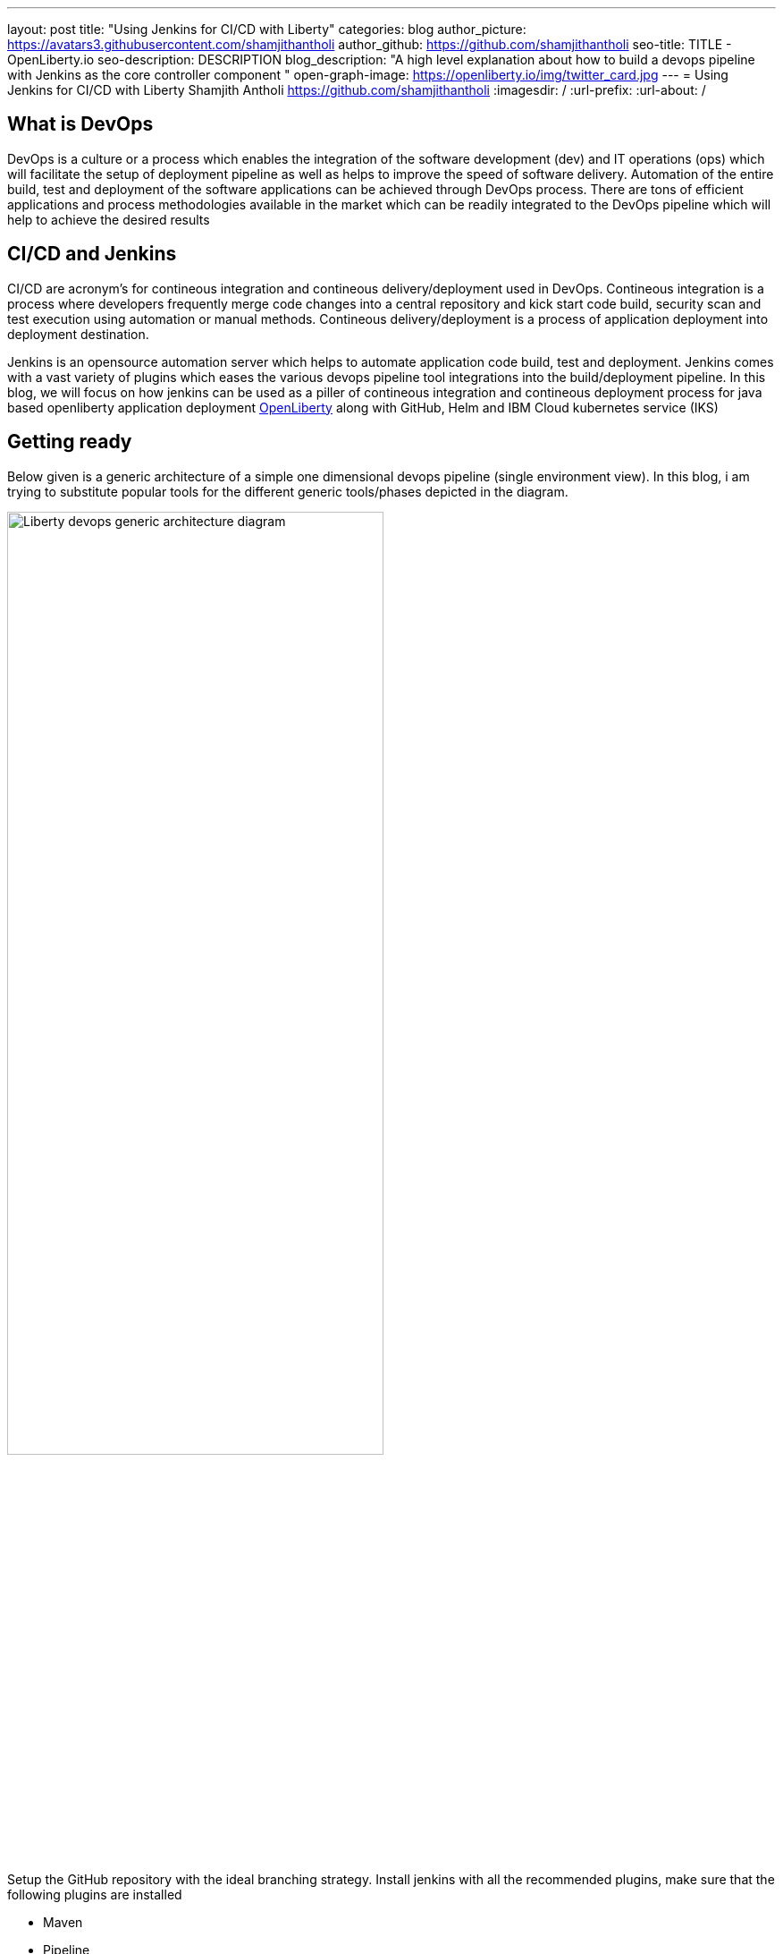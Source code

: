 ---
layout: post
title: "Using Jenkins for CI/CD with Liberty"
categories: blog
author_picture: https://avatars3.githubusercontent.com/shamjithantholi
author_github: https://github.com/shamjithantholi
seo-title: TITLE - OpenLiberty.io
seo-description: DESCRIPTION
blog_description: "A high level explanation about how to build a devops pipeline with Jenkins as the core controller component "
open-graph-image: https://openliberty.io/img/twitter_card.jpg
---
= Using Jenkins for CI/CD with Liberty
Shamjith Antholi https://github.com/shamjithantholi
:imagesdir: /
:url-prefix:
:url-about: /

[#Intro]
== What is DevOps
DevOps is a culture or a process which enables the integration of the software development (dev) and IT operations (ops) which will facilitate the setup of deployment pipeline as well as helps to improve the speed of software delivery. Automation of the entire build, test and deployment of the software applications can be achieved through DevOps process. There are tons of efficient applications and process methodologies available in the market which can be readily integrated to the DevOps pipeline which will help to achieve the desired results 

== CI/CD and Jenkins
CI/CD are acronym's for contineous integration and contineous delivery/deployment used in DevOps. Contineous integration is a process where developers frequently merge code changes into a central repository and kick start code build, security scan and test execution using automation or manual methods. Contineous delivery/deployment is a process of application deployment into deployment destination.

Jenkins is an opensource automation server which helps to automate application code build, test and deployment. Jenkins comes with a vast variety of plugins which eases the various devops pipeline tool integrations into the build/deployment pipeline. In this blog, we will focus on how jenkins can be used as a piller of contineous integration and contineous deployment process for java based openliberty application deployment link:https://openliberty.io[OpenLiberty] along with GitHub, Helm and IBM Cloud kubernetes service (IKS)  

== Getting ready
Below given is a generic architecture of a simple one dimensional devops pipeline (single environment view). In this blog, i am trying to substitute popular tools for the different generic tools/phases depicted in the diagram. 

image::/img/blog/liberty-devops-generic-architecture.png[Liberty devops generic architecture diagram ,width=70%,align="center"]

Setup the GitHub repository with the ideal branching strategy.   
Install jenkins with all the recommended plugins, make sure that the following plugins are installed

* Maven
* Pipeline
* Helm (not a plugin, but install helm on master or any jenkins slave server )
* Docker

In general case, we will need a docker image store repository to push the docker image from local docker repo (on Jenkins master or slave node) for referring in deployment configurations, its not mandatory if we can use local image registry (like in openshift). For this purpose, create a custom image registry in IBM cloud or docker repositories can be created in tools like artifactory (open source softwares for this purpose are DockerHub, GitLab container registry, Nexus repository etc).  

Credential store server like vault and docker image scan server like aqua should be ready for the service (if you are not using any hosted services). 

Apart from IKS, there are sevaral choices for the containeirzation question and we can choose any of them for the purpose. Azure kubernetes service (AKS), Amazon EKS, Google Kubernetes Engine (GKE) etc are some of the cloud services we can opt for, we can setup the kubernetes on our own data center as well.  

== Creating pipeline script and integrating it with jenkins jobs
Setup the required credentials in jenkins (like dockerhub creds, artifactory api creds, IKS api token, github personal access token etc), either directly on jenkins or integrate external credential store applications like Vault to Jenkins and use the credentials from the same in Jenkins build jobs.  
Credentials can be created from link:http://localhost:8080/credentials/store/system/domain/_/newCredentials[Jenkins] (sample page).

For adhering to the concept of infrastructure as a code (IaaC), use pipeline or multibranch pipeline type jenkins job for the CI/CD process. Only CLI commands can be used in pipeline code, on the other side, free style and maven type job have the advantage of UI based configuration.
Pipeline code syntax can be found at link:https://www.jenkins.io/doc/pipeline/tour/hello-world/[pipeline syntax]. On jenkins, use this page to generate pipeline code link:http://localhost:8080/job/pipeline_test/pipeline-syntax/[Jenkins] (sample page).

Pipeline code can be directly written on jenkins job or saved on Jenkinsfile in github and map the same onto the newly created jenkins pipeline type job. For using multi branch pipeline job, the plugin "Multibranch Scan Webhook Trigger" need to be installed on jenkins which will help to trigger the mapped jenkins on any change on github code.

Create multiple stages in pipeline code for source code (SCM) checkout, code build, security scan and helm command execution etc. Jenkins job can be executed on jenkins master itself or on containerized slave (setup done using kubernetes pod template) or on virtual servers. The selection of this execution environment are based on the size of the application.

== Code build, packaging and security scan 
After declaring the jenkins slave label and other variables, create a stage for code checkout into the jenkins workspace, and then initiate the code build using maven commands (Multiple stages on pipeline is only for segrating the activities). For resolving dependencies from any private maven repository (like nexus or artifactory), use the maven settings files uploaded in "managed files" or as secret files (this is not required if your firewall allows to resolve the dependencies from maven central repository). There could be requirements to store the generated war file to a private repository, we will have to use settings file setup for this as well.  

After the code build and unit test execution (we can enable and disable unit test execution through the tags configured on application pom.xml), liberty application code should be packaged to .war file. You can consider the common practices like persistent storage of code package in nexus/artifactory because of various reasons like organizations compliance requirements or to directly download it to docker container while deployment thus by avoiding the risk of exposing application code in case of a compromized docker image. Application jar upload to nexus/artifactory can be done on runtime using distributionmanagement tag in maven pom.  

Running automatic security scan of source code and dependency jars along with every code build is a good practice which can be implemented as part of CI/CD pipeline which ensures the security of the every version of deployed application. Static code analysis and opensource jar scan should be completed before proceeding to deployment. Static code analysis can be done using tools like SonarQube, features like quality gate can be used to fail the code build in case of not satisfying the required code quality and coverage. Dependency jar file scan can be done with tools like nexusiq or checkmarx or you can scan the docker image using the tools like Aqua or Synk. Maven build command can be integrated with scan related CLI commands or these can be done on a different pipeline stage.

When code packaging is completed and ready for deployment, the current branch of code can be added to a git tag for any rebuilding purpose. This can be inititad from jenkins itself.  

== Docker image
When the appliction packaging process is completed, next stage should be to manage the docker image generation and its storage. Docker is a prerequistite for this phase (through the jenkins plugin or directly installing on jenkins master node).

As explained earlier, you have various repository options like dockerhub, IBM cloud registry, artifactory etc for the storage purpose.
All the credentials to use in this stage and further shall be saved and retrieved either directly on jenkins or integrate jenkins with vault (or any other credential store) and retrive the credentials from it. For vault-jenkins integration, you can use "HashiCorp Vault" jenkins plugin.

Docker image can be generated by running CLI command on the directory where the "Dockerfile" is available (command is give below). When the docker build is successfull, an image is created in the local docker repository.  

* docker build -t <docker-image-name>:<version> --build-arg <arg-name>=<arg-value> .

Below given is a glimpse of activities like code checkout, code build, deployment artifact storage, docker image build
image::/img/blog/pipeline-code-example.png[pipeline code example ,width=70%,align="center"]

Next step is to push this local image to a remote repository from where the IBM cloud Kubernetes service can pull this for creating the containers. 

Some helpful cli commands to use in Jenkins are given below (use any Jenkins plugins if available):

* docker login <repository host name> -u "${USERNAME}" -p "${PASSWORD}"
* docker tag <docker-image-name>:<version> <repository host name>/<repository name>/<docker-image-name>:<version>
* docker push <repository host name>/<repository name>/<docker-image-name>:<version>

If cloud authentication and cluster selection is required, use the API key authentication method

* ibmcloud login --apikey <ibm cloud api key> -g <ibm cloud resource group>

== Deployment with Helm
In this stage, we are ready for starting the application deployment using Helm. Helm is already available from jenkins server (or on any attached jenkins slave - if we are using virtual machine as the slave, make sure helm is installed on that server and available for all users, if containerized slave are used, make sure the helm installation is done through the dockerfile of the attached image to the slave)

All the deployment related files, like, Pod, deployment, service
Run the "helm install" or "helm upgrade" from Jenkins shell or pipeline code to create the resources in the kubernetes cluster. Maintain all the helm resources in a separate folder in the git repository and make the modifications as per the requirement.

The name of the new docker image generated on the docker build can be updated on the helm file on run time (if you are adopting to this run time image name change strategy), you can use the "Git Push Plugin" for this purpose on Jenkins. 

Some helpful cli commands for using in Jenkins are given below

* ibmcloud plugin install container-service
* ibmcloud config --check-version=false
* ibmcloud ks cluster config --cluster <ibm cloud cluster id>
* helm uninstall <release name> -n <namespace>
* helm install <release name> . --namespace <namespace>

== QA testing options
Apart from running JUnit test cases along with the code build phase, we can configure jenkins and deployment configurations to trigger the funtional/integration QA test cases automatically after the deployment in each environment. 

Configure the test cases on jenkins job and test it manually. Create an "Authentication Token" in "Trigger builds remotely" section under "Build Triggers". Trigger this test case from docker "entrypoint" file using remote rest api call using this authentication token as the identifier

Eg: curl -I -u <auth-token> https://<jenkins-host>/job/<job-name>/build?token=<authentication-token>
Note: Auth token can be generated from postman

== Kubernetes monitoring tools
Several enterprise and open source options are available in market for kubernetes cluster resource monitoring and log monitoring. Some working example resources are given below. 

* OpenSource :

    -> https://grafana.com/oss/loki/
    -> https://medium.com/nerd-for-tech/logging-at-scale-in-kubernetes-using-grafana-loki-3bb2eb0c0872
    -> https://prometheus.io
    -> https://k21academy.com/docker-kubernetes/prometheus-grafana-monitoring/

* Enterprise :

    -> https://www.splunk.com/en_us/blog/platform/deploy-splunk-enterprise-on-kubernetes-splunk-connect-for-kubernetes-and-splunk-insights-for-containers-beta-part-1.html
    -> https://www.dynatrace.com/support/help/setup-and-configuration/setup-on-container-platforms/kubernetes


